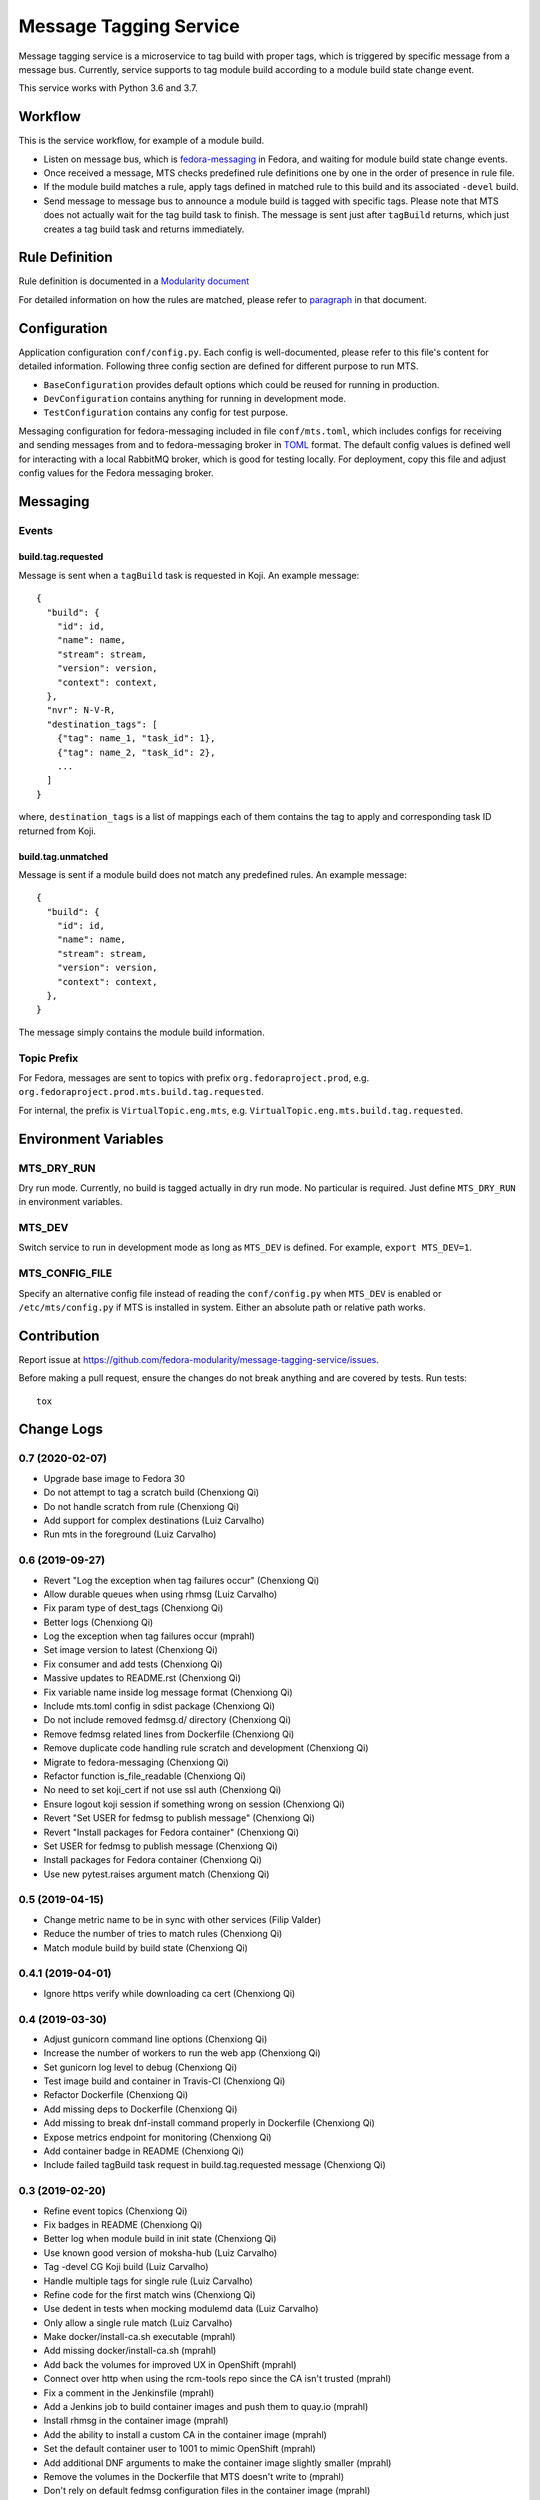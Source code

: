 Message Tagging Service
=======================

.. image:: https://img.shields.io/pypi/v/message-tagging-service.svg
   :target: https://pypi.org/project/message-tagging-service/

.. image:: https://img.shields.io/pypi/pyversions/message-tagging-service.svg
   :target: https://pypi.org/project/message-tagging-service/

.. image:: https://img.shields.io/pypi/l/message-tagging-service.svg?colorB=green
   :target: https://pypi.org/project/message-tagging-service/

.. image:: https://travis-ci.org/fedora-modularity/message-tagging-service.svg?branch=master
   :target: https://travis-ci.org/fedora-modularity/message-tagging-service

.. image:: https://quay.io/repository/factory2/message-tagging-service/status
   :target: https://quay.io/repository/factory2/message-tagging-service/status

Message tagging service is a microservice to tag build with proper tags, which
is triggered by specific message from a message bus. Currently, service
supports to tag module build according to a module build state change event.

This service works with Python 3.6 and 3.7.

Workflow
--------

This is the service workflow, for example of a module build.

* Listen on message bus, which is `fedora-messaging`_ in Fedora, and waiting
  for module build state change events.

* Once received a message, MTS checks predefined rule definitions one by one in
  the order of presence in rule file.

* If the module build matches a rule, apply tags defined in matched rule to
  this build and its associated ``-devel`` build.

* Send message to message bus to announce a module build is tagged with
  specific tags. Please note that MTS does not actually wait for the tag build
  task to finish. The message is sent just after ``tagBuild`` returns, which
  just creates a tag build task and returns immediately.
  
.. _fedora-messaging: https://fedora-messaging.readthedocs.io/en/stable/

Rule Definition
---------------

Rule definition is documented in a `Modularity document`_

For detailed information on how the rules are matched, please refer to
`paragraph`_ in that document.

.. _Modularity document: https://pagure.io/modularity/blob/master/f/drafts/module-tagging-service/format.md
.. _paragraph: https://pagure.io/modularity/blob/master/f/drafts/module-tagging-service/format.md?text=True#_8

Configuration
-------------

Application configuration ``conf/config.py``. Each config is well-documented,
please refer to this file's content for detailed information. Following three
config section are defined for different purpose to run MTS.

* ``BaseConfiguration`` provides default options which could be reused for
  running in production.
* ``DevConfiguration`` contains anything for running in development mode.
* ``TestConfiguration`` contains any config for test purpose.

Messaging configuration for fedora-messaging included in file ``conf/mts.toml``,
which includes configs for receiving and sending messages from and to
fedora-messaging broker in `TOML`_ format. The default config values is defined
well for interacting with a local RabbitMQ broker, which is good for testing
locally. For deployment, copy this file and adjust config values for the Fedora
messaging broker.

.. _TOML: https://github.com/toml-lang/toml
  
Messaging
---------

Events
~~~~~~

build.tag.requested
^^^^^^^^^^^^^^^^^^^

Message is sent when a ``tagBuild`` task is requested in Koji. An example message::

    {
      "build": {
        "id": id,
        "name": name,
        "stream": stream,
        "version": version,
        "context": context,
      },
      "nvr": N-V-R,
      "destination_tags": [
        {"tag": name_1, "task_id": 1},
        {"tag": name_2, "task_id": 2},
        ...
      ]
    }

where, ``destination_tags`` is a list of mappings each of them contains the tag
to apply and corresponding task ID returned from Koji.

build.tag.unmatched
^^^^^^^^^^^^^^^^^^^

Message is sent if a module build does not match any predefined rules. An
example message::

    {
      "build": {
        "id": id,
        "name": name,
        "stream": stream,
        "version": version,
        "context": context,
      },
    }

The message simply contains the module build information.

Topic Prefix
~~~~~~~~~~~~

For Fedora, messages are sent to topics with prefix ``org.fedoraproject.prod``,
e.g. ``org.fedoraproject.prod.mts.build.tag.requested``.

For internal, the prefix is ``VirtualTopic.eng.mts``, e.g.
``VirtualTopic.eng.mts.build.tag.requested``.

Environment Variables
---------------------

MTS_DRY_RUN
~~~~~~~~~~~

Dry run mode. Currently, no build is tagged actually in dry run mode. No
particular is required. Just define ``MTS_DRY_RUN`` in environment variables.

MTS_DEV
~~~~~~~

Switch service to run in development mode as long as ``MTS_DEV`` is defined.
For example, ``export MTS_DEV=1``.

MTS_CONFIG_FILE
~~~~~~~~~~~~~~~

Specify an alternative config file instead of reading the ``conf/config.py``
when ``MTS_DEV`` is enabled or ``/etc/mts/config.py`` if MTS is installed in
system. Either an absolute path or relative path works.

Contribution
------------

Report issue at https://github.com/fedora-modularity/message-tagging-service/issues.

Before making a pull request, ensure the changes do not break anything and are
covered by tests. Run tests::

  tox

Change Logs
-----------

0.7 (2020-02-07)
~~~~~~~~~~~~~~~~

* Upgrade base image to Fedora 30
* Do not attempt to tag a scratch build (Chenxiong Qi)
* Do not handle scratch from rule (Chenxiong Qi)
* Add support for complex destinations (Luiz Carvalho)
* Run mts in the foreground (Luiz Carvalho)

0.6 (2019-09-27)
~~~~~~~~~~~~~~~~

* Revert "Log the exception when tag failures occur" (Chenxiong Qi)
* Allow durable queues when using rhmsg (Luiz Carvalho)
* Fix param type of dest_tags (Chenxiong Qi)
* Better logs (Chenxiong Qi)
* Log the exception when tag failures occur (mprahl)
* Set image version to latest (Chenxiong Qi)
* Fix consumer and add tests (Chenxiong Qi)
* Massive updates to README.rst (Chenxiong Qi)
* Fix variable name inside log message format (Chenxiong Qi)
* Include mts.toml config in sdist package (Chenxiong Qi)
* Do not include removed fedmsg.d/ directory (Chenxiong Qi)
* Remove fedmsg related lines from Dockerfile (Chenxiong Qi)
* Remove duplicate code handling rule scratch and development (Chenxiong Qi)
* Migrate to fedora-messaging (Chenxiong Qi)
* Refactor function is_file_readable (Chenxiong Qi)
* No need to set koji_cert if not use ssl auth (Chenxiong Qi)
* Ensure logout koji session if something wrong on session (Chenxiong Qi)
* Revert "Set USER for fedmsg to publish message" (Chenxiong Qi)
* Revert "Install packages for Fedora container" (Chenxiong Qi)
* Set USER for fedmsg to publish message (Chenxiong Qi)
* Install packages for Fedora container (Chenxiong Qi)
* Use new pytest.raises argument match (Chenxiong Qi)

0.5 (2019-04-15)
~~~~~~~~~~~~~~~~

- Change metric name to be in sync with other services (Filip Valder)
- Reduce the number of tries to match rules (Chenxiong Qi)
- Match module build by build state (Chenxiong Qi)

0.4.1 (2019-04-01)
~~~~~~~~~~~~~~~~~~

- Ignore https verify while downloading ca cert (Chenxiong Qi)

0.4 (2019-03-30)
~~~~~~~~~~~~~~~~

- Adjust gunicorn command line options (Chenxiong Qi)
- Increase the number of workers to run the web app (Chenxiong Qi)
- Set gunicorn log level to debug (Chenxiong Qi)
- Test image build and container in Travis-CI (Chenxiong Qi)
- Refactor Dockerfile (Chenxiong Qi)
- Add missing deps to Dockerfile (Chenxiong Qi)
- Add missing \ to break dnf-install command properly in Dockerfile (Chenxiong Qi)
- Expose metrics endpoint for monitoring (Chenxiong Qi)
- Add container badge in README (Chenxiong Qi)
- Include failed tagBuild task request in build.tag.requested message (Chenxiong Qi)

0.3 (2019-02-20)
~~~~~~~~~~~~~~~~

- Refine event topics (Chenxiong Qi)
- Fix badges in README (Chenxiong Qi)
- Better log when module build in init state (Chenxiong Qi)
- Use known good version of moksha-hub (Luiz Carvalho)
- Tag -devel CG Koji build (Luiz Carvalho)
- Handle multiple tags for single rule (Luiz Carvalho)
- Refine code for the first match wins (Chenxiong Qi)
- Use dedent in tests when mocking modulemd data (Luiz Carvalho)
- Only allow a single rule match (Luiz Carvalho)
- Make docker/install-ca.sh executable (mprahl)
- Add missing docker/install-ca.sh (mprahl)
- Add back the volumes for improved UX in OpenShift (mprahl)
- Connect over http when using the rcm-tools repo since the CA isn't trusted (mprahl)
- Fix a comment in the Jenkinsfile (mprahl)
- Add a Jenkins job to build container images and push them to quay.io (mprahl)
- Install rhmsg in the container image (mprahl)
- Add the ability to install a custom CA in the container image (mprahl)
- Set the default container user to 1001 to mimic OpenShift (mprahl)
- Add additional DNF arguments to make the container image slightly smaller (mprahl)
- Remove the volumes in the Dockerfile that MTS doesn't write to (mprahl)
- Don't rely on default fedmsg configuration files in the container image (mprahl)
- Add Dockerfile for building prod image (Chenxiong Qi)
- Allow set None to a config (Chenxiong Qi)
- Refine configuration section in README (Chenxiong Qi)
- Fix consumer_topics in config (Chenxiong Qi)
- Install MTS and fedmsg.d config files (Chenxiong Qi)
- Fix grammar issues in README (Chenxiong Qi)
- Support multiple authtype to login a Koji session (Chenxiong Qi)
- Refactor fedmsg.d config (Chenxiong Qi)
- Convert README to RST format (Chenxiong Qi)
- Login koji session by calling koji_cli.lib.activate_session (Chenxiong Qi)
- Config update and reset methods. Extending tests for Config (Valerij Maljulin)
- Merge __getattr__ with __getitem__ in Config class (Valerij Maljulin)
- Adding support for profile parameter (Valerij Maljulin)
- Base class for configuration profiles (Valerij Maljulin)

0.2 (2019-01-22)
~~~~~~~~~~~~~~~~

- Add missing files to tarball generated by sdist

0.1 (2019-01-21)
~~~~~~~~~~~~~~~~

- First release that MTS is able to handle specific message to tag build.

